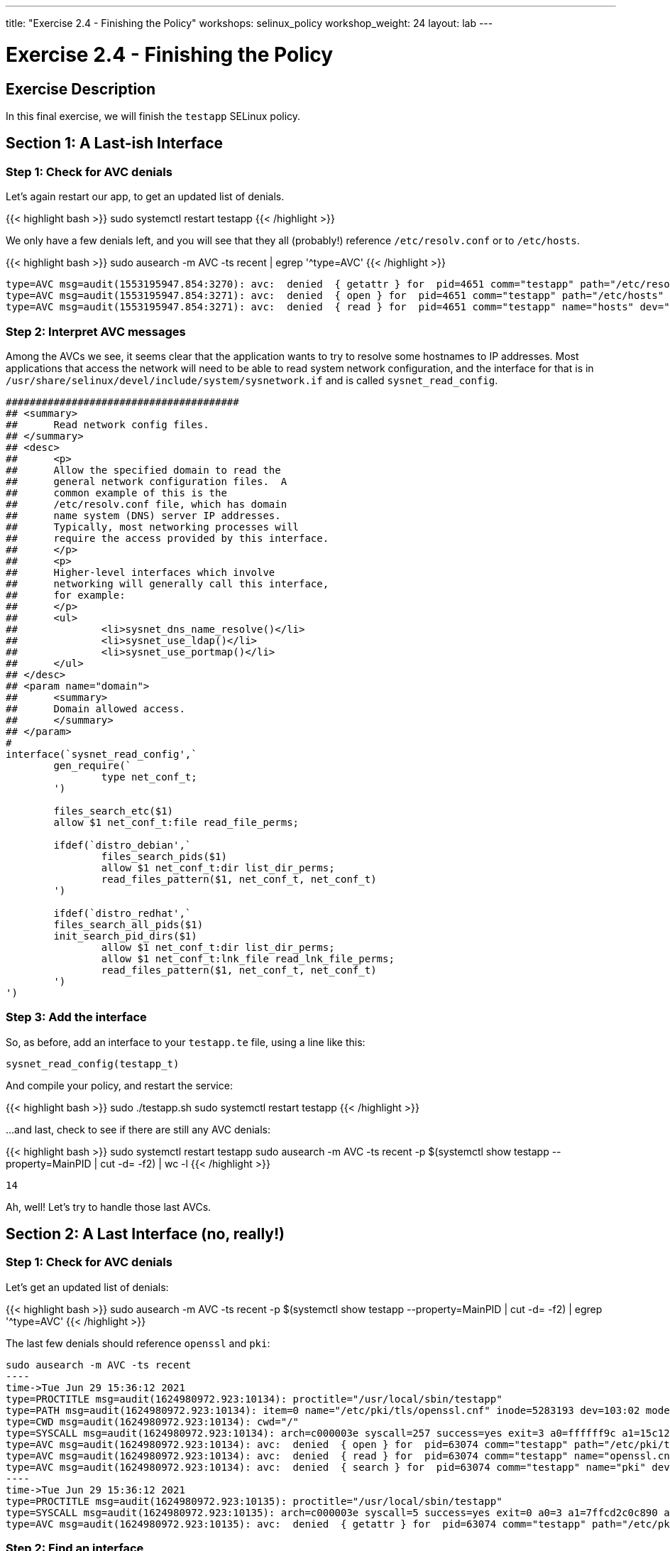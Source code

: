 ---
title: "Exercise 2.4 - Finishing the Policy"
workshops: selinux_policy
workshop_weight: 24
layout: lab
---

:license_url: http://ansible-workshop-bos.redhatgov.io/wslic.txt
:icons: font
:imagesdir: /workshops/selinux_policy/images

= Exercise 2.4 - Finishing the Policy


== Exercise Description

In this final exercise, we will finish the `testapp` SELinux policy.

== Section 1: A Last-ish Interface

=== Step 1: Check for AVC denials

Let's again restart our app, to get an updated list of denials.  

{{< highlight bash >}}
sudo systemctl restart testapp
{{< /highlight >}}

We only have a few denials left, and you will see that they all (probably!) reference `/etc/resolv.conf` or to `/etc/hosts`.

{{< highlight bash >}}
sudo ausearch -m AVC -ts recent | egrep '^type=AVC'
{{< /highlight >}}

[source,bash]
-----
type=AVC msg=audit(1553195947.854:3270): avc:  denied  { getattr } for  pid=4651 comm="testapp" path="/etc/resolv.conf" dev="dm-0" ino=9311517 scontext=system_u:system_r:testapp_t:s0 tcontext=system_u:object_r:net_conf_t:s0 tclass=file permissive=1
type=AVC msg=audit(1553195947.854:3271): avc:  denied  { open } for  pid=4651 comm="testapp" path="/etc/hosts" dev="dm-0" ino=8389746 scontext=system_u:system_r:testapp_t:s0 tcontext=system_u:object_r:net_conf_t:s0 tclass=file permissive=1
type=AVC msg=audit(1553195947.854:3271): avc:  denied  { read } for  pid=4651 comm="testapp" name="hosts" dev="dm-0" ino=8389746 scontext=system_u:system_r:testapp_t:s0 tcontext=system_u:object_r:net_conf_t:s0 tclass=file permissive=1
-----

=== Step 2: Interpret AVC messages

Among the AVCs we see, it seems clear that the application wants to try to resolve some hostnames to IP addresses.  Most applications that access the network will need to be able to read system network configuration, and the interface for that is in `/usr/share/selinux/devel/include/system/sysnetwork.if` and is called `sysnet_read_config`.

[source,bash]
-----
#######################################
## <summary>
##      Read network config files.
## </summary>
## <desc>
##      <p>
##      Allow the specified domain to read the
##      general network configuration files.  A
##      common example of this is the
##      /etc/resolv.conf file, which has domain
##      name system (DNS) server IP addresses.
##      Typically, most networking processes will
##      require the access provided by this interface.
##      </p>
##      <p>
##      Higher-level interfaces which involve
##      networking will generally call this interface,
##      for example:
##      </p>
##      <ul>
##              <li>sysnet_dns_name_resolve()</li>
##              <li>sysnet_use_ldap()</li>
##              <li>sysnet_use_portmap()</li>
##      </ul>
## </desc>
## <param name="domain">
##      <summary>
##      Domain allowed access.
##      </summary>
## </param>
#
interface(`sysnet_read_config',`
        gen_require(`
                type net_conf_t;
        ')

        files_search_etc($1)
        allow $1 net_conf_t:file read_file_perms;

        ifdef(`distro_debian',`
                files_search_pids($1)
                allow $1 net_conf_t:dir list_dir_perms;
                read_files_pattern($1, net_conf_t, net_conf_t)
        ')

        ifdef(`distro_redhat',`
        files_search_all_pids($1)
        init_search_pid_dirs($1)
                allow $1 net_conf_t:dir list_dir_perms;
                allow $1 net_conf_t:lnk_file read_lnk_file_perms;
                read_files_pattern($1, net_conf_t, net_conf_t)
        ')
')
-----

=== Step 3: Add the interface

So, as before, add an interface to your `testapp.te` file, using a line like this:

[source,bash]
-----
sysnet_read_config(testapp_t)
-----

And compile your policy, and restart the service:

{{< highlight bash >}}
sudo ./testapp.sh
sudo systemctl restart testapp
{{< /highlight >}}

...and last, check to see if there are still any AVC denials:

{{< highlight bash >}}
sudo systemctl restart testapp
sudo ausearch -m AVC -ts recent -p $(systemctl show testapp --property=MainPID | cut -d= -f2) | wc -l
{{< /highlight >}}

[source,bash]
-----
14
-----

Ah, well! Let's try to handle those last AVCs.

== Section 2: A Last Interface (no, really!)

=== Step 1: Check for AVC denials

Let's get an updated list of denials:  

{{< highlight bash >}}
sudo ausearch -m AVC -ts recent -p $(systemctl show testapp --property=MainPID | cut -d= -f2) | egrep '^type=AVC'
{{< /highlight >}}

The last few denials should reference `openssl` and `pki`:

[source,bash]
-----
sudo ausearch -m AVC -ts recent
----
time->Tue Jun 29 15:36:12 2021
type=PROCTITLE msg=audit(1624980972.923:10134): proctitle="/usr/local/sbin/testapp"
type=PATH msg=audit(1624980972.923:10134): item=0 name="/etc/pki/tls/openssl.cnf" inode=5283193 dev=103:02 mode=0100644 ouid=0 ogid=0 rdev=00:00 obj=system_u:object_r:cert_t:s0 nametype=NORMAL cap_fp=0 cap_fi=0 cap_fe=0 cap_fver=0 cap_frootid=0
type=CWD msg=audit(1624980972.923:10134): cwd="/"
type=SYSCALL msg=audit(1624980972.923:10134): arch=c000003e syscall=257 success=yes exit=3 a0=ffffff9c a1=15c12a0 a2=0 a3=0 items=1 ppid=63073 pid=63074 auid=4294967295 uid=0 gid=0 euid=0 suid=0 fsuid=0 egid=0 sgid=0 fsgid=0 tty=(none) ses=4294967295 comm="testapp" exe="/usr/local/sbin/testapp" subj=system_u:system_r:testapp_t:s0 key=(null)
type=AVC msg=audit(1624980972.923:10134): avc:  denied  { open } for  pid=63074 comm="testapp" path="/etc/pki/tls/openssl.cnf" dev="nvme0n1p2" ino=5283193 scontext=system_u:system_r:testapp_t:s0 tcontext=system_u:object_r:cert_t:s0 tclass=file permissive=1
type=AVC msg=audit(1624980972.923:10134): avc:  denied  { read } for  pid=63074 comm="testapp" name="openssl.cnf" dev="nvme0n1p2" ino=5283193 scontext=system_u:system_r:testapp_t:s0 tcontext=system_u:object_r:cert_t:s0 tclass=file permissive=1
type=AVC msg=audit(1624980972.923:10134): avc:  denied  { search } for  pid=63074 comm="testapp" name="pki" dev="nvme0n1p2" ino=8410010 scontext=system_u:system_r:testapp_t:s0 tcontext=system_u:object_r:cert_t:s0 tclass=dir permissive=1
----
time->Tue Jun 29 15:36:12 2021
type=PROCTITLE msg=audit(1624980972.923:10135): proctitle="/usr/local/sbin/testapp"
type=SYSCALL msg=audit(1624980972.923:10135): arch=c000003e syscall=5 success=yes exit=0 a0=3 a1=7ffcd2c0c890 a2=7ffcd2c0c890 a3=7fa695266e80 items=0 ppid=63073 pid=63074 auid=4294967295 uid=0 gid=0 euid=0 suid=0 fsuid=0 egid=0 sgid=0 fsgid=0 tty=(none) ses=4294967295 comm="testapp" exe="/usr/local/sbin/testapp" subj=system_u:system_r:testapp_t:s0 key=(null)
type=AVC msg=audit(1624980972.923:10135): avc:  denied  { getattr } for  pid=63074 comm="testapp" path="/etc/pki/tls/openssl.cnf" dev="nvme0n1p2" ino=5283193 scontext=system_u:system_r:testapp_t:s0 tcontext=system_u:object_r:cert_t:s0 tclass=file permissive=1
-----

=== Step 2: Find an interface

Let's search for an interface, referencing `ssl certificate` and `read` as that's what's being reported:

{{< highlight bash >}}
find /usr/share/selinux/devel/include -type f -name "*.if" -exec grep -iH 'ssl certificate' {} \; | grep -i read
{{< /highlight >}}

[source,bash]
-----
/usr/share/selinux/devel/include/system/miscfiles.if:## Read all SSL certificates.
/usr/share/selinux/devel/include/system/miscfiles.if:## Read all SSL certificates.
/usr/share/selinux/devel/include/system/miscfiles.if:## Read generic SSL certificates.
/usr/share/selinux/devel/include/system/miscfiles.if:## Read SSL certificates.
/usr/share/selinux/devel/include/system/userdomain.if:##        Read system SSL certificates in the users homedir.
-----

From the list above, we aren't touching `home directories`, so the others are involved with reading SSL certificates. Let's open `miscfiles.if` and see what we can find, that matches the most basic, `Read generic SSL certificates`:

[source,bash]
-----
########################################
## <summary>
##      Read generic SSL certificates.
## </summary>
## <param name="domain">
##      <summary>
##      Domain allowed access.
##      </summary>
## </param>
## <rolecap/>
#
interface(`miscfiles_read_generic_certs',`
-----


=== Step 3: Add the interface

So, as before, add the interface to your `testapp.te` file, using a line like this:

[source,bash]
-----
miscfiles_read_generic_certs(testapp_t) 
-----

=== Step 4: Recompile the policy

Now, let's recompile the policy, and reload it into memory.

{{< highlight bash >}}
sudo ./testapp.sh
{{< /highlight >}}

=== Step 5: Restart the application

To see if that fixed the problem, let's restart the application:

{{< highlight bash >}}
sudo systemctl restart testapp
{{< /highlight >}}

...and see if there are any AVC messages left:

{{< highlight bash >}}
sudo ausearch -m AVC -ts recent | egrep 'tcp|udp' | wc -l
{{< /highlight >}}

[source,bash] 
----
0
----

Fantastic, we've knocked them all out.

== Section 3: Set Enforcing Mode

=== Step 1: Change the Domain to Enforcing

The last step that we need to take is to change our `testapp.te` file, so that the domain is enforcing.  All we need to do, to accomplish this, is to comment out the line that says:

[source,bash] 
----
permissive testapp_t;
----

Once we do that, the final version of your policy should look like this:

{{< highlight bash >}}
cat testapp.te
{{< /highlight >}}

[source,bash] 
----
policy_module(testapp, 1.0.0)

########################################
#
# Declarations
#

type testapp_t;
type testapp_exec_t;
init_daemon_domain(testapp_t, testapp_exec_t)

#permissive testapp_t;

type testapp_var_run_t;
files_pid_file(testapp_var_run_t)

########################################
#
# testapp local policy
#
allow testapp_t self:process { fork };
allow testapp_t self:fifo_file rw_fifo_file_perms;
allow testapp_t self:tcp_socket { connect create getattr getopt setopt };
allow testapp_t self:udp_socket { connect create getattr setopt };
allow testapp_t self:unix_stream_socket create_stream_socket_perms;

manage_dirs_pattern(testapp_t, testapp_var_run_t, testapp_var_run_t)
manage_files_pattern(testapp_t, testapp_var_run_t, testapp_var_run_t)
manage_lnk_files_pattern(testapp_t, testapp_var_run_t, testapp_var_run_t)
miscfiles_read_generic_certs(testapp_t)
files_pid_filetrans(testapp_t, testapp_var_run_t, { dir file lnk_file })

corenet_tcp_connect_http_port(testapp_t)

domain_use_interactive_fds(testapp_t)

files_read_etc_files(testapp_t)

kernel_read_system_state(testapp_t)

logging_send_syslog_msg(testapp_t)

miscfiles_read_localization(testapp_t)

sysnet_read_config(testapp_t)
----

=== Step 3: Recompile and reload the policy

Now, let's recompile the policy, and reload it into memory.

{{< highlight bash >}}
sudo ./testapp.sh
{{< /highlight >}}

=== Step 4: Restart the application

To see if that fixed the problem, let's restart the application:

{{< highlight bash >}}
sudo systemctl restart testapp
{{< /highlight >}}

...and see if there are any AVC messages left:

{{< highlight bash >}}
sudo ausearch -m AVC -ts recent | egrep 'tcp|udp' | wc -l
{{< /highlight >}}

[source,bash] 
----
0
----

Additionally, you can confirm that there aren't any domains in permissive mode:

{{< highlight bash >}}
sudo semanage permissive -l
{{< /highlight >}}

And we are done.


{{< importPartial "footer/footer.html" >}}
